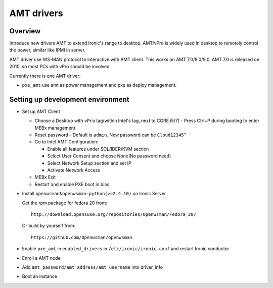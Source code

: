 .. _amt:

===========
AMT drivers
===========

Overview
========
Introduce new drivers AMT to extend Ironic's range to desktop.
AMT/vPro is widely used in desktop to remotely control the power,
similar like IPMI in server.

AMT driver use WS-MAN protocol to interactive with AMT client.
This works on AMT 7.0/8.0/9.0. AMT 7.0 is released on 2010, so most
PCs with vPro should be involved.

Currently there is one AMT driver:

* ``pxe_amt`` use amt as power management and pxe as deploy management.

Setting up development environment
==================================
* Set up AMT Client

  * Choose a Desktop with ``vPro`` tag(within Intel's tag, next to CORE i5/7) -
    Press Ctrl+P during booting to enter MEBx management

  * Reset password - Default is ``admin``. New password can be ``Cloud12345^``

  * Go to Intel AMT Configuration:

    * Enable all features under SOL/IDER/KVM section

    * Select User Consent and choose None(No password need)

    * Select Network Setup section and set IP

    * Activate Network Access

  * MEBx Exit

  * Restart and enable PXE boot in bios

* Install ``openwsman&openwsman-python(>=2.4.10)`` on Ironic Server

  Get the rpm package for fedora 20 from::

    http://download.opensuse.org/repositories/Openwsman/Fedora_20/

  Or build by yourself from::

    https://github.com/Openwsman/openwsman

* Enable ``pxe_amt`` in ``enabled_drivers`` in ``/etc/ironic/ironic.conf``
  and restart Ironic conductor

* Enroll a AMT node

* Add ``amt_password/amt_address/amt_username`` into driver_info

* Boot an instance
